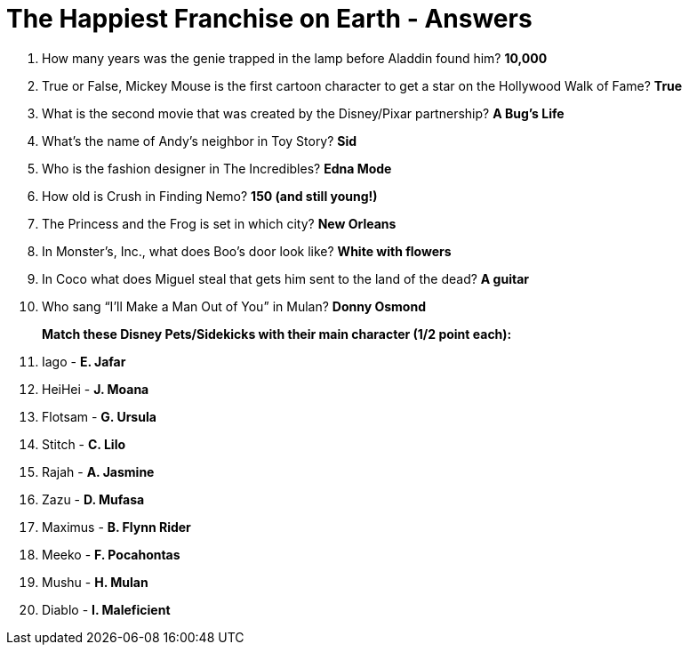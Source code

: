 = The Happiest Franchise on Earth - Answers

1. How many years was the genie trapped in the lamp before Aladdin found him? *10,000*

2. True or False, Mickey Mouse is the first cartoon character to get a star on the Hollywood Walk of Fame? *True*

3. What is the second movie that was created by the Disney/Pixar partnership? *A Bug's Life*

4. What's the name of Andy's neighbor in Toy Story? *Sid*

5. Who is the fashion designer in The Incredibles? *Edna Mode*

6. How old is Crush in Finding Nemo? *150 (and still young!)*

7. The Princess and the Frog is set in which city? *New Orleans*

8. In Monster’s, Inc., what does Boo's door look like? *White with flowers*

9. In Coco what does Miguel steal that gets him sent to the land of the dead? *A guitar*

10. Who sang “I’ll Make a Man Out of You” in Mulan? *Donny Osmond*

+
*Match these Disney Pets/Sidekicks with their main character (1/2 point each):*
+

11. Iago - *E. Jafar*
12. HeiHei - *J. Moana*
13. Flotsam - *G. Ursula*
14. Stitch - *C. Lilo*
15. Rajah - *A. Jasmine*
16. Zazu - *D. Mufasa*
17. Maximus - *B. Flynn Rider*
18. Meeko - *F. Pocahontas*
19. Mushu - *H. Mulan*
20. Diablo - *I. Maleficient*
 